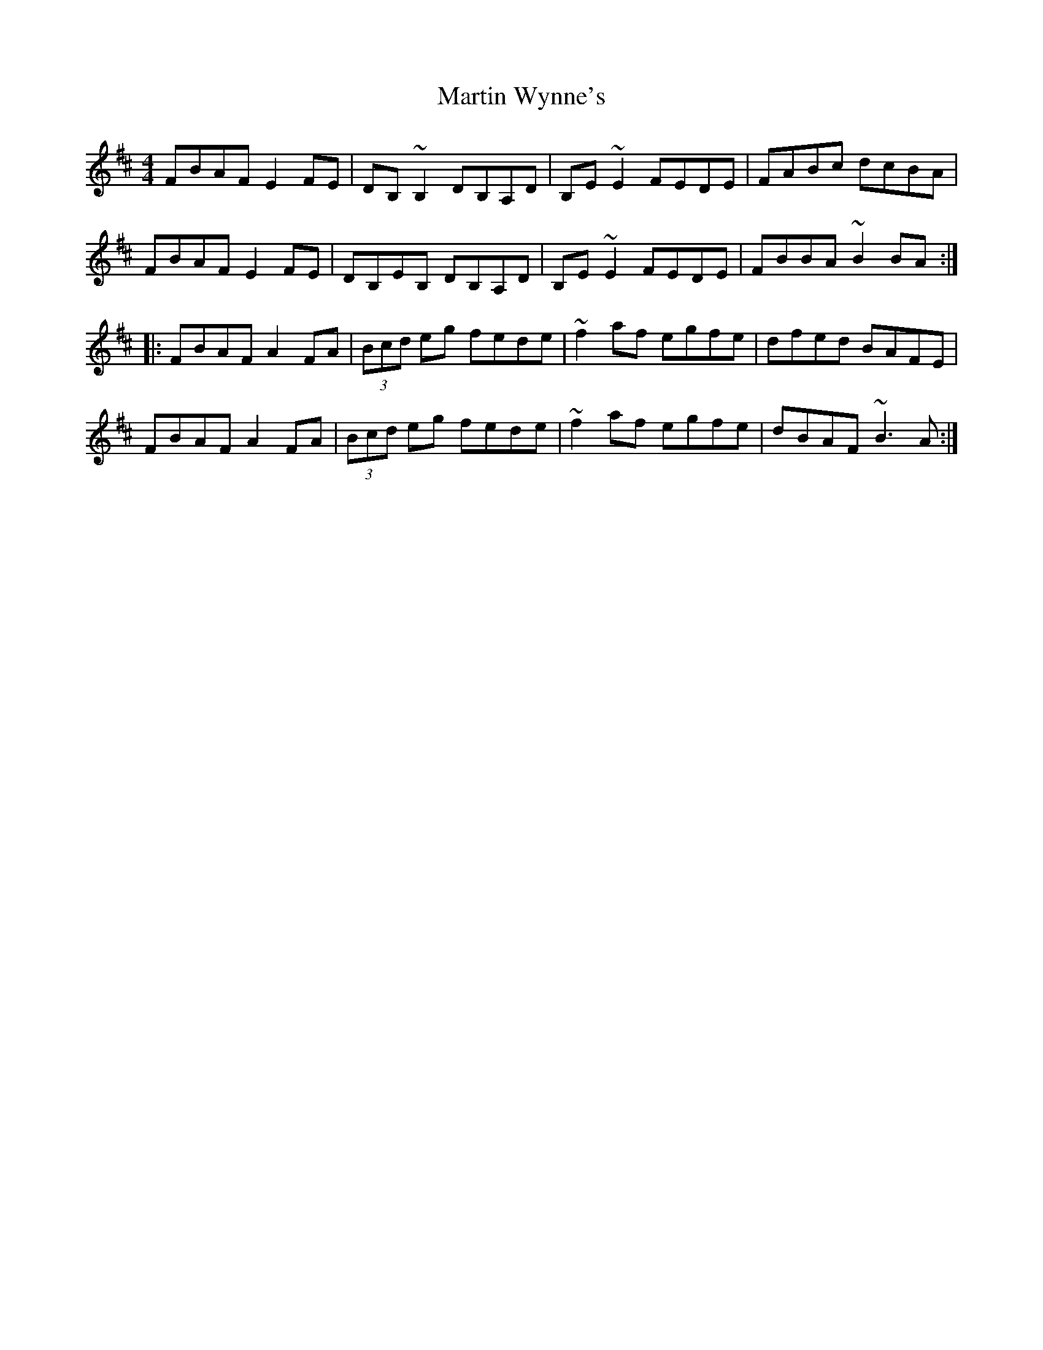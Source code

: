 X: 25688
T: Martin Wynne's
R: reel
M: 4/4
K: Dmajor
FBAF E2FE|DB,~B,2 DB,A,D|B,E~E2 FEDE|FABc dcBA|
FBAF E2FE|DB,EB, DB,A,D|B,E~E2 FEDE|FBBA ~B2BA:|
|:FBAF A2FA|(3Bcd eg fede|~f2af egfe|dfed BAFE|
FBAF A2FA|(3Bcd eg fede|~f2af egfe|dBAF ~B3A:|

